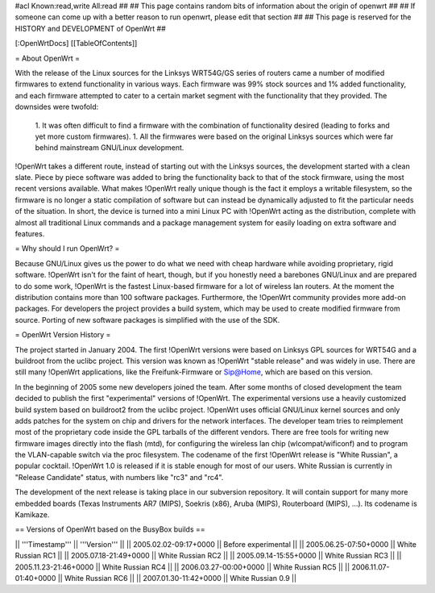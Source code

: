 #acl Known:read,write All:read
##
## This page contains random bits of information about the origin of openwrt
##
## If someone can come up with a better reason to run openwrt, please edit that section
##
## This page is reserved for the HISTORY and DEVELOPMENT of OpenWrt
##


[:OpenWrtDocs]
[[TableOfContents]]


= About OpenWrt =

With the release of the Linux sources for the Linksys WRT54G/GS series of routers came
a number of modified firmwares to extend functionality in various ways. Each firmware was
99% stock sources and 1% added functionality, and each firmware attempted to cater to a
certain market segment with the functionality that they provided. The downsides were twofold:
 1. It was often difficult to find a firmware with the combination of functionality desired (leading to forks and yet more custom firmwares).
 1. All the firmwares were based on the original Linksys sources which were far behind mainstream GNU/Linux development.

!OpenWrt takes a different route, instead of starting out with the Linksys sources, the
development started with a clean slate. Piece by piece software was added to bring the
functionality back to that of the stock firmware, using the most recent versions available.
What makes !OpenWrt really unique though is the fact it employs a writable filesystem, so the
firmware is no longer a static compilation of software but can instead be dynamically adjusted
to fit the particular needs of the situation. In short, the device is turned into a mini Linux
PC with !OpenWrt acting as the distribution, complete with almost all traditional Linux commands
and a package management system for easily loading on extra software and features.


= Why should I run OpenWrt? =

Because GNU/Linux gives us the power to do what we need with cheap hardware while avoiding proprietary,
rigid software. !OpenWrt isn't for the faint of heart, though, but if you honestly need a barebones GNU/Linux
and are prepared to do some work, !OpenWrt is the fastest Linux-based firmware for a lot of 
wireless lan routers.
At the moment the distribution contains more than 100 software packages. Furthermore, the !OpenWrt
community provides more add-on packages. For developers the project provides a build system, which may
be used to create modified firmware from source. Porting of new software packages is simplified with
the use of the SDK. 


= OpenWrt Version History =

The project started in January 2004. The first !OpenWrt versions were based on 
Linksys GPL sources for WRT54G and a buildroot from the uclibc project.
This version was known as !OpenWrt "stable release" and was widely in use. There are still many
!OpenWrt applications, like the Freifunk-Firmware or Sip@Home, which are based on this version.

In the beginning of 2005 some new developers joined the team. After some months of
closed development the team decided to publish the first "experimental" versions of !OpenWrt. The
experimental versions use a heavily customized build system based on buildroot2 from the uclibc project.
!OpenWrt uses official GNU/Linux kernel sources and only adds patches for the system on chip
and drivers for the network interfaces. The developer team tries to reimplement most of the proprietary
code inside the GPL tarballs of the different vendors. There are free tools for writing new firmware
images directly into the flash (mtd), for configuring the wireless lan chip (wlcompat/wificonf) and to
program the VLAN-capable switch via the proc filesystem. The codename of the first !OpenWrt release is "White Russian",
a popular cocktail. !OpenWrt 1.0 is released if it is stable enough for most of our users. White Russian is
currently in "Release Candidate" status, with numbers like "rc3" and "rc4".

The development of the next release is taking place in our subversion repository. It will contain support for many
more embedded boards (Texas Instruments AR7 (MIPS), Soekris (x86), Aruba (MIPS), Routerboard (MIPS), ...). Its codename
is Kamikaze. 

== Versions of OpenWrt based on the BusyBox builds ==

|| '''Timestamp''' || '''Version''' ||
|| 2005.02.02-09:17+0000 || Before experimental ||
|| 2005.06.25-07:50+0000 || White Russian RC1 ||
|| 2005.07.18-21:49+0000 || White Russian RC2 ||
|| 2005.09.14-15:55+0000 || White Russian RC3 ||
|| 2005.11.23-21:46+0000 || White Russian RC4 ||
|| 2006.03.27-00:00+0000 || White Russian RC5 ||
|| 2006.11.07-01:40+0000 || White Russian RC6 ||
|| 2007.01.30-11:42+0000 || White Russian 0.9 ||
